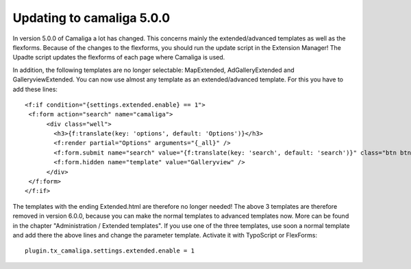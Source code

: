 ﻿

.. ==================================================
.. FOR YOUR INFORMATION
.. --------------------------------------------------
.. -*- coding: utf-8 -*- with BOM.

.. ==================================================
.. DEFINE SOME TEXTROLES
.. --------------------------------------------------
.. role::   underline
.. role::   typoscript(code)
.. role::   ts(typoscript)
   :class:  typoscript
.. role::   php(code)


Updating to camaliga 5.0.0
--------------------------

In version 5.0.0 of Camaliga a lot has changed. This concerns mainly the extended/advanced templates as well as the flexforms.
Because of the changes to the flexforms, you should run the update script in the Extension Manager!
The Upadte script updates the flexforms of each page where Camaliga is used.

In addition, the following templates are no longer selectable: MapExtended, AdGalleryExtended and GalleryviewExtended.
You can now use almost any template as an extended/advanced template. For this you have to add these lines:

::

  <f:if condition="{settings.extended.enable} == 1">
   <f:form action="search" name="camaliga">
	<div class="well">
	  <h3>{f:translate(key: 'options', default: 'Options')}</h3>
	  <f:render partial="Options" arguments="{_all}" />
	  <f:form.submit name="search" value="{f:translate(key: 'search', default: 'search')}" class="btn btn-primary" />
	  <f:form.hidden name="template" value="Galleryview" />
	</div>
   </f:form>
  </f:if>

The templates with the ending Extended.html are therefore no longer needed!
The above 3 templates are therefore removed in version 6.0.0,
because you can make the normal templates to advanced templates now.
More can be found in the chapter "Administration / Extended templates".
If you use one of the three templates, use soon a normal template
and add there the above lines and change the parameter template.
Activate it with TypoScript or FlexForms:

::

  plugin.tx_camaliga.settings.extended.enable = 1
